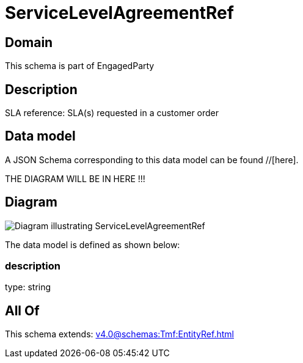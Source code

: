 = ServiceLevelAgreementRef

[#domain]
== Domain

This schema is part of EngagedParty

[#description]
== Description
SLA reference: SLA(s) requested in a customer order


[#data_model]
== Data model

A JSON Schema corresponding to this data model can be found //[here].

THE DIAGRAM WILL BE IN HERE !!!

[#diagram]
== Diagram
image::Resource_ServiceLevelAgreementRef.png[Diagram illustrating ServiceLevelAgreementRef]


The data model is defined as shown below:


=== description
type: string


[#all_of]
== All Of

This schema extends: xref:v4.0@schemas:Tmf:EntityRef.adoc[]
